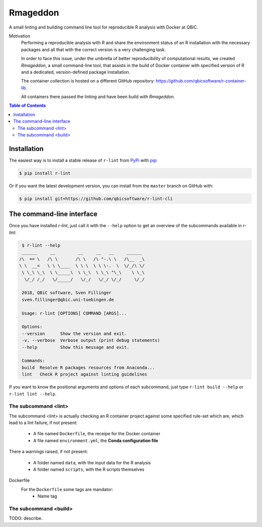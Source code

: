 
Rmageddon
##############

.. image:: https://travis-ci.org/qbicsoftware/r-lint-cli.svg?branch=master
    :target: https://travis-ci.org/qbicsoftware/r-lint-cli

.. image:: https://codecov.io/gh/qbicsoftware/qbic-r-lint/branch/master/graph/badge.svg
    :target: https://codecov.io/gh/qbicsoftware/qbic-r-lint

A small linting and building command line tool for reproducible R analysis with Docker at QBiC.

Motivation
    Performing a reproducible analysis with R and share the environment status of an R installation with the 
    necessary packages and all that with the correct version is a very challenging task.

    In order to face this issue, under the umbrella of better reproducibility of computational results, we created
    `Rmageddon`, a small command-line tool, that assists in the build of Docker container with specified version of R and
    a dedicated, version-defined package installation. 

    The container collection is hosted on a different GitHub repository: https://github.com/qbicsoftware/r-container-lib.

    All containers there passed the linting and have been build with `Rmageddon`.

.. contents:: **Table of Contents**


Installation
============

The easiest way is to install a stable release of ``r-lint`` from PyPi_ with pip_:

.. code-block:: bash

    $ pip install r-lint

Or if you want the latest development version, you can install from the ``master`` branch on GitHub with:

.. code-block:: bash

    $ pip install git+https://github.com/qbicsoftware/r-lint-cli

.. _PyPi: https://pypi.org/
.. _pip: https://pypi.org/project/pip/


The command-line interface
===========================

Once you have installed *r-lint*, just call it with the ``--help`` option to get an overview of the subcommands
available in *r-lint*:

.. code-block:: bash

    $ r-lint --help
    ______     __         __     __   __     ______  
   /\  == \   /\ \       /\ \   /\ "-.\ \   /\__  _\ 
   \ \  __<   \ \ \____  \ \ \  \ \ \-.  \  \/_/\ \/ 
    \ \_\ \_\  \ \_____\  \ \_\  \ \_\ "\_\    \ \_\ 
     \/_/ /_/   \/_____/   \/_/   \/_/ \/_/     \/_/ 
                                                  
    2018, QBiC software, Sven Fillinger
    sven.fillinger@qbic.uni-tuebingen.de
        
    Usage: r-lint [OPTIONS] COMMAND [ARGS]...

    Options:
    --version      Show the version and exit.
    -v, --verbose  Verbose output (print debug statements)
    --help         Show this message and exit.

    Commands:
    build  Resolve R packages resources from Anaconda...
    lint   Check R project against linting guidelines


If you want to know the positional arguments and options of each subcommand, just type ``r-lint build --help`` or 
``r-lint lint --help``.


The subcommand <lint>
---------------------

The subcommand <lint> is actually checking an R container project against some specified rule-set which are, which lead to 
a lint failure, if not present:

    - A file named ``Dockerfile``, the receipe for the Docker container 
    - A file named ``environment.yml``, the **Conda configuration file**

There a warnings raised, if not present:

    - A folder named ``data``, with the input data for the R analysis
    - A folder named ``scripts``, with the R scripts themselves

Dockerfile 
    For the ``Dockerfile`` some tags are mandator:
        - Name tag



The subcommand <build>
----------------------

TODO: describe.
